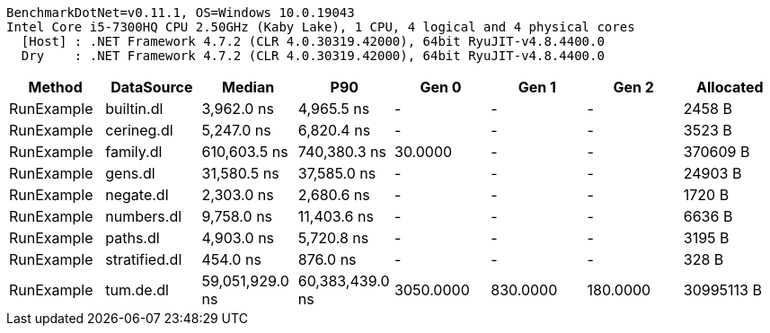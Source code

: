 ....
BenchmarkDotNet=v0.11.1, OS=Windows 10.0.19043
Intel Core i5-7300HQ CPU 2.50GHz (Kaby Lake), 1 CPU, 4 logical and 4 physical cores
  [Host] : .NET Framework 4.7.2 (CLR 4.0.30319.42000), 64bit RyuJIT-v4.8.4400.0
  Dry    : .NET Framework 4.7.2 (CLR 4.0.30319.42000), 64bit RyuJIT-v4.8.4400.0

....
[options="header"]
|===
|      Method|     DataSource|           Median|              P90|      Gen 0|     Gen 1|     Gen 2|   Allocated
|  RunExample|     builtin.dl|       3,962.0 ns|       4,965.5 ns|          -|         -|         -|      2458 B
|  RunExample|     cerineg.dl|       5,247.0 ns|       6,820.4 ns|          -|         -|         -|      3523 B
|  RunExample|      family.dl|     610,603.5 ns|     740,380.3 ns|    30.0000|         -|         -|    370609 B
|  RunExample|        gens.dl|      31,580.5 ns|      37,585.0 ns|          -|         -|         -|     24903 B
|  RunExample|      negate.dl|       2,303.0 ns|       2,680.6 ns|          -|         -|         -|      1720 B
|  RunExample|     numbers.dl|       9,758.0 ns|      11,403.6 ns|          -|         -|         -|      6636 B
|  RunExample|       paths.dl|       4,903.0 ns|       5,720.8 ns|          -|         -|         -|      3195 B
|  RunExample|  stratified.dl|         454.0 ns|         876.0 ns|          -|         -|         -|       328 B
|  RunExample|      tum.de.dl|  59,051,929.0 ns|  60,383,439.0 ns|  3050.0000|  830.0000|  180.0000|  30995113 B
|===
